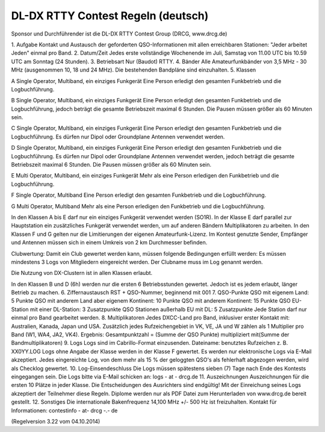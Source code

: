 DL-DX RTTY Contest Regeln (deutsch)
-----------------------------------

Sponsor und Durchführender ist die DL-DX RTTY Contest Group (DRCG, www.drcg.de)

1.
Aufgabe
Kontakt und Austausch der geforderten QSO-Informationen mit allen erreichbaren Stationen: "Jeder arbeitet Jeden" einmal pro Band.
2.
Datum/Zeit
Jedes erste vollständige Wochenende im Juli, Samstag von 11.00 UTC bis 10.59 UTC am Sonntag (24 Stunden).
3.
Betriebsart
Nur (Baudot) RTTY.
4.
Bänder
Alle Amateurfunkbänder von 3,5 MHz - 30 MHz (ausgenommen 10, 18 und 24 MHz). 
Die bestehenden Bandpläne sind einzuhalten.
5.
Klassen
 	
A
Single Operator, Multiband, ein einziges Funkgerät 
Eine Person erledigt den gesamten Funkbetrieb und die Logbuchführung.
 	
B
Single Operator, Multiband, ein einziges Funkgerät 
Eine Person erledigt den gesamten Funkbetrieb und die Logbuchführung, jedoch beträgt die gesamte Betriebszeit maximal 6 Stunden. Die Pausen müssen größer als 60 Minuten sein.
 	
C
Single Operator, Multiband, ein einziges Funkgerät 
Eine Person erledigt den gesamten Funkbetrieb und die Logbuchführung. Es dürfen nur Dipol oder Groundplane Antennen verwendet werden.
 	
D
Single Operator, Multiband, ein einziges Funkgerät 
Eine Person erledigt den gesamten Funkbetrieb und die Logbuchführung. Es dürfen nur Dipol oder Groundplane Antennen verwendet werden, jedoch beträgt die gesamte Betriebszeit maximal 6 Stunden. Die Pausen müssen größer als 60 Minuten sein.
 	
E
Multi Operator, Multiband, ein einziges Funkgerät
Mehr als eine Person erledigen den Funkbetrieb und die Logbuchführung.
 	
F
Single Operator, Multiband
Eine Person erledigt den gesamten Funkbetrieb und die Logbuchführung.
 	
G
Multi Operator, Multiband
Mehr als eine Person erledigen den Funkbetrieb und die Logbuchführung.
 	

In den Klassen A bis E darf nur ein einziges Funkgerät verwendet werden (SO1R). In der Klasse E darf parallel zur Hauptstation ein zusätzliches Funkgerät verwendet werden, um auf anderen Bändern Multiplikatoren zu arbeiten. In den Klassen F und G gelten nur die Limitierungen der eigenen Amateurfunk-Lizenz.
Im Kontest genutzte Sender, Empfänger und Antennen müssen sich in einem Umkreis von 2 km Durchmesser befinden.
 	
Clubwertung:
Damit ein Club gewertet werden kann, müssen folgende Bedingungen erfüllt werden: Es müssen mindestens 3 Logs von Mitgliedern eingereicht werden. Der Clubname muss im Log genannt werden.
 	
Die Nutzung von DX-Clustern ist in allen Klassen erlaubt.
 	
In den Klassen B und D (6h) werden nur die ersten 6 Betriebsstunden gewertet. Jedoch ist es jedem erlaubt, länger Betrieb zu machen.
6.
Ziffernaustausch
RST + QSO-Nummer, beginnend mit 001
7.
QSO-Punkte
QSO mit eigenem Land: 5 Punkte
QSO mit anderem Land aber eigenem Kontinent: 10 Punkte
QSO mit anderem Kontinent: 15 Punkte
QSO EU-Station mit einer DL-Station: 3 Zusatzpunkte
QSO Stationen außerhalb EU mit DL: 5 Zusatzpunkte
Jede Station darf nur einmal pro Band gearbeitet werden.
8.
Multiplikatoren
Jedes DXCC-Land pro Band, inklusiver erster Kontakt mit: Australien, Kanada, Japan und USA. Zusätzlich jedes Rufzeichengebiet in VK, VE, JA und W zählen als 1 Multiplier pro Band (W1, WA4, JA2, VK4).
Ergebnis:
Gesamtpunktzahl = (Summe der QSO Punkte) multipliziert mit(Summe der Bandmultiplikatoren)
9.
Logs
Logs sind im Cabrillo-Format einzusenden. 
Dateiname: benutztes Rufzeichen z. B. XX0YY.LOG
Logs ohne Angabe der Klasse werden in der Klasse F gewertet.
Es werden nur elektronische Logs via E-Mail akzeptiert.
Jedes eingereichte Log, von dem mehr als 15 % der geloggten QSO's als fehlerhaft abgezogen werden, wird als Checklog gewertet.
10.
Log-Einsendeschluss
Die Logs müssen spätestens sieben (7) Tage nach Ende des Kontests eingegangen sein.
Die Logs bitte via E-Mail schicken an: logs - at - drcg.de
11.
Auszeichnungen
Auszeichnungen für die ersten 10 Plätze in jeder Klasse.
Die Entscheidungen des Ausrichters sind endgültig! Mit der Einreichung seines Logs akzeptiert der Teilnehmer diese Regeln. Diplome werden nur als PDF Datei zum Herunterladen von www.drcg.de bereit gestellt.
12.
Sonstiges
Die internationale Bakenfrequenz 14,100 MHz +/- 500 Hz ist freizuhalten.
Kontakt für Informationen:  contestinfo - at-   drcg -.- de 
 
(Regelversion 3.22  vom 04.10.2014)
